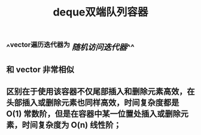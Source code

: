 #+TITLE: deque双端队列容器

** ^^vector遍历迭代器为 [[随机访问迭代器]]^^
** 和 vector 非常相似
** 区别在于使用该容器不仅尾部插入和删除元素高效，在头部插入或删除元素也同样高效，时间复杂度都是 O(1) 常数阶，但是在容器中某一位置处插入或删除元素，时间复杂度为 O(n) 线性阶；
